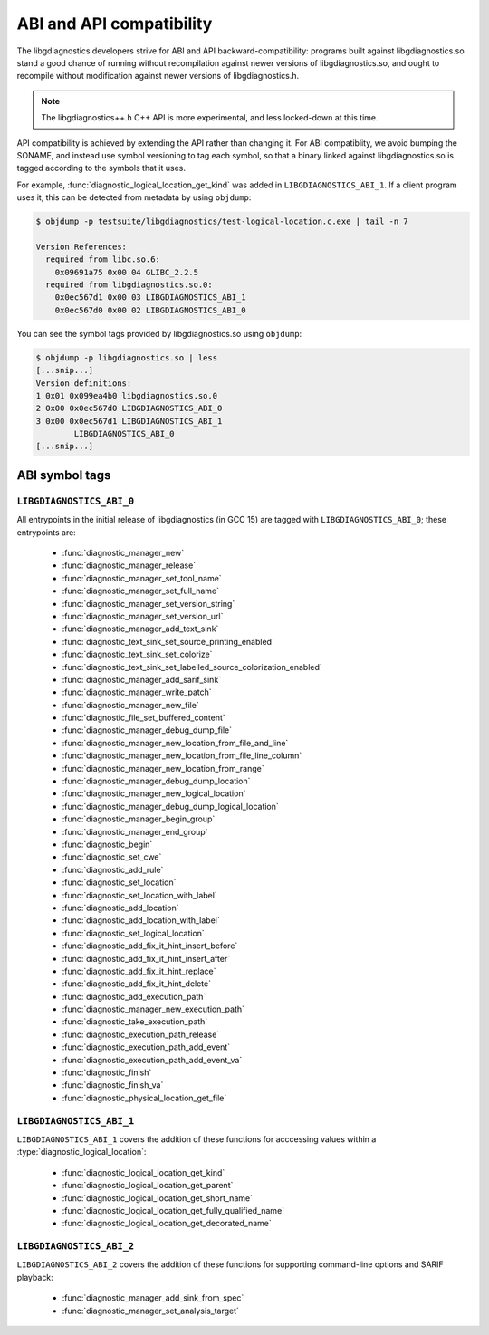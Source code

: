 .. Copyright (C) 2015-2025 Free Software Foundation, Inc.
   Originally contributed by David Malcolm <dmalcolm@redhat.com>

   This is free software: you can redistribute it and/or modify it
   under the terms of the GNU General Public License as published by
   the Free Software Foundation, either version 3 of the License, or
   (at your option) any later version.

   This program is distributed in the hope that it will be useful, but
   WITHOUT ANY WARRANTY; without even the implied warranty of
   MERCHANTABILITY or FITNESS FOR A PARTICULAR PURPOSE.  See the GNU
   General Public License for more details.

   You should have received a copy of the GNU General Public License
   along with this program.  If not, see
   <https://www.gnu.org/licenses/>.

.. default-domain:: c

ABI and API compatibility
=========================

The libgdiagnostics developers strive for ABI and API backward-compatibility:
programs built against libgdiagnostics.so stand a good chance of running
without recompilation against newer versions of libgdiagnostics.so, and
ought to recompile without modification against newer versions of
libgdiagnostics.h.

.. note:: The libgdiagnostics++.h C++ API is more experimental, and less
          locked-down at this time.

API compatibility is achieved by extending the API rather than changing
it.  For ABI compatiblity, we avoid bumping the SONAME, and instead use
symbol versioning to tag each symbol, so that a binary linked against
libgdiagnostics.so is tagged according to the symbols that it uses.

For example, :func:`diagnostic_logical_location_get_kind` was added in
``LIBGDIAGNOSTICS_ABI_1``.  If a client program uses it, this can be detected
from metadata by using ``objdump``:

.. code-block:: bash

   $ objdump -p testsuite/libgdiagnostics/test-logical-location.c.exe | tail -n 7

   Version References:
     required from libc.so.6:
       0x09691a75 0x00 04 GLIBC_2.2.5
     required from libgdiagnostics.so.0:
       0x0ec567d1 0x00 03 LIBGDIAGNOSTICS_ABI_1
       0x0ec567d0 0x00 02 LIBGDIAGNOSTICS_ABI_0

You can see the symbol tags provided by libgdiagnostics.so using ``objdump``:

.. code-block:: bash

   $ objdump -p libgdiagnostics.so | less
   [...snip...]
   Version definitions:
   1 0x01 0x099ea4b0 libgdiagnostics.so.0
   2 0x00 0x0ec567d0 LIBGDIAGNOSTICS_ABI_0
   3 0x00 0x0ec567d1 LIBGDIAGNOSTICS_ABI_1
           LIBGDIAGNOSTICS_ABI_0
   [...snip...]

ABI symbol tags
***************

.. _LIBGDIAGNOSTICS_ABI_0:

``LIBGDIAGNOSTICS_ABI_0``
-------------------------

All entrypoints in the initial release of libgdiagnostics (in GCC 15) are
tagged with ``LIBGDIAGNOSTICS_ABI_0``; these entrypoints are:

  * :func:`diagnostic_manager_new`

  * :func:`diagnostic_manager_release`

  * :func:`diagnostic_manager_set_tool_name`

  * :func:`diagnostic_manager_set_full_name`

  * :func:`diagnostic_manager_set_version_string`

  * :func:`diagnostic_manager_set_version_url`

  * :func:`diagnostic_manager_add_text_sink`

  * :func:`diagnostic_text_sink_set_source_printing_enabled`

  * :func:`diagnostic_text_sink_set_colorize`

  * :func:`diagnostic_text_sink_set_labelled_source_colorization_enabled`

  * :func:`diagnostic_manager_add_sarif_sink`

  * :func:`diagnostic_manager_write_patch`

  * :func:`diagnostic_manager_new_file`

  * :func:`diagnostic_file_set_buffered_content`

  * :func:`diagnostic_manager_debug_dump_file`

  * :func:`diagnostic_manager_new_location_from_file_and_line`

  * :func:`diagnostic_manager_new_location_from_file_line_column`

  * :func:`diagnostic_manager_new_location_from_range`

  * :func:`diagnostic_manager_debug_dump_location`

  * :func:`diagnostic_manager_new_logical_location`

  * :func:`diagnostic_manager_debug_dump_logical_location`

  * :func:`diagnostic_manager_begin_group`

  * :func:`diagnostic_manager_end_group`

  * :func:`diagnostic_begin`

  * :func:`diagnostic_set_cwe`

  * :func:`diagnostic_add_rule`

  * :func:`diagnostic_set_location`

  * :func:`diagnostic_set_location_with_label`

  * :func:`diagnostic_add_location`

  * :func:`diagnostic_add_location_with_label`

  * :func:`diagnostic_set_logical_location`

  * :func:`diagnostic_add_fix_it_hint_insert_before`

  * :func:`diagnostic_add_fix_it_hint_insert_after`

  * :func:`diagnostic_add_fix_it_hint_replace`

  * :func:`diagnostic_add_fix_it_hint_delete`

  * :func:`diagnostic_add_execution_path`

  * :func:`diagnostic_manager_new_execution_path`

  * :func:`diagnostic_take_execution_path`

  * :func:`diagnostic_execution_path_release`

  * :func:`diagnostic_execution_path_add_event`

  * :func:`diagnostic_execution_path_add_event_va`

  * :func:`diagnostic_finish`

  * :func:`diagnostic_finish_va`

  * :func:`diagnostic_physical_location_get_file`

.. _LIBGDIAGNOSTICS_ABI_1:

``LIBGDIAGNOSTICS_ABI_1``
-------------------------
``LIBGDIAGNOSTICS_ABI_1`` covers the addition of these functions for
acccessing values within a :type:`diagnostic_logical_location`:

  * :func:`diagnostic_logical_location_get_kind`

  * :func:`diagnostic_logical_location_get_parent`

  * :func:`diagnostic_logical_location_get_short_name`

  * :func:`diagnostic_logical_location_get_fully_qualified_name`

  * :func:`diagnostic_logical_location_get_decorated_name`

.. _LIBGDIAGNOSTICS_ABI_2:

``LIBGDIAGNOSTICS_ABI_2``
-------------------------
``LIBGDIAGNOSTICS_ABI_2`` covers the addition of these functions for
supporting command-line options and SARIF playback:

  * :func:`diagnostic_manager_add_sink_from_spec`

  * :func:`diagnostic_manager_set_analysis_target`
